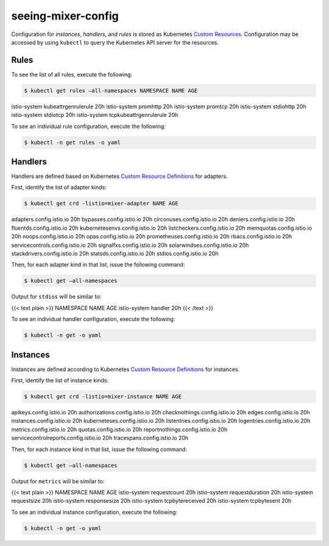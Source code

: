 seeing-mixer-config
==================================

Configuration for *instances*, *handlers*, and *rules* is stored as
Kubernetes `Custom
Resources <https://kubernetes.io/docs/concepts/extend-kubernetes/api-extension/custom-resources/>`_.
Configuration may be accessed by using ``kubectl`` to query the
Kubernetes API server for the resources.

Rules
-----

To see the list of all rules, execute the following:

.. code:: sh

      $ kubectl get rules –all-namespaces NAMESPACE NAME AGE
istio-system kubeattrgenrulerule 20h istio-system promhttp 20h
istio-system promtcp 20h istio-system stdiohttp 20h istio-system
stdiotcp 20h istio-system tcpkubeattrgenrulerule 20h

To see an individual rule configuration, execute the following:

.. code:: sh

      $ kubectl -n get rules -o yaml

Handlers
--------

Handlers are defined based on Kubernetes `Custom Resource
Definitions <https://kubernetes.io/docs/concepts/extend-kubernetes/api-extension/custom-resources/#customresourcedefinitions>`_
for adapters.

First, identify the list of adapter kinds:

.. code:: sh

      $ kubectl get crd -listio=mixer-adapter NAME AGE
adapters.config.istio.io 20h bypasses.config.istio.io 20h
circonuses.config.istio.io 20h deniers.config.istio.io 20h
fluentds.config.istio.io 20h kubernetesenvs.config.istio.io 20h
listcheckers.config.istio.io 20h memquotas.config.istio.io 20h
noops.config.istio.io 20h opas.config.istio.io 20h
prometheuses.config.istio.io 20h rbacs.config.istio.io 20h
servicecontrols.config.istio.io 20h signalfxs.config.istio.io 20h
solarwindses.config.istio.io 20h stackdrivers.config.istio.io 20h
statsds.config.istio.io 20h stdios.config.istio.io 20h

Then, for each adapter kind in that list, issue the following command:

.. code:: sh

      $ kubectl get –all-namespaces

Output for ``stdios`` will be similar to:

{{< text plain >}} NAMESPACE NAME AGE istio-system handler 20h {{< /text
>}}

To see an individual handler configuration, execute the following:

.. code:: sh

      $ kubectl -n get -o yaml

Instances
---------

Instances are defined according to Kubernetes `Custom Resource
Definitions <https://kubernetes.io/docs/concepts/extend-kubernetes/api-extension/custom-resources/#customresourcedefinitions>`_
for instances.

First, identify the list of instance kinds:

.. code:: sh

      $ kubectl get crd -listio=mixer-instance NAME AGE
apikeys.config.istio.io 20h authorizations.config.istio.io 20h
checknothings.config.istio.io 20h edges.config.istio.io 20h
instances.config.istio.io 20h kuberneteses.config.istio.io 20h
listentries.config.istio.io 20h logentries.config.istio.io 20h
metrics.config.istio.io 20h quotas.config.istio.io 20h
reportnothings.config.istio.io 20h servicecontrolreports.config.istio.io
20h tracespans.config.istio.io 20h

Then, for each instance kind in that list, issue the following command:

.. code:: sh

      $ kubectl get –all-namespaces

Output for ``metrics`` will be similar to:

{{< text plain >}} NAMESPACE NAME AGE istio-system requestcount 20h
istio-system requestduration 20h istio-system requestsize 20h
istio-system responsesize 20h istio-system tcpbytereceived 20h
istio-system tcpbytesent 20h

To see an individual instance configuration, execute the following:

.. code:: sh

      $ kubectl -n get -o yaml
